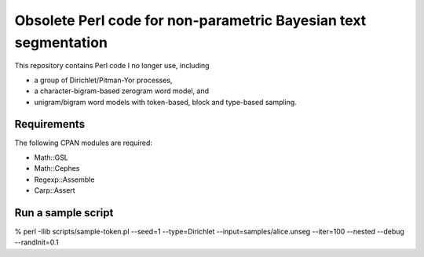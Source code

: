 Obsolete Perl code for non-parametric Bayesian text segmentation
================================================================================

This repository contains Perl code I no longer use, including

* a group of Dirichlet/Pitman-Yor processes,
* a character-bigram-based zerogram word model, and
* unigram/bigram word models with token-based, block and type-based sampling.


Requirements
------------------------------------------------------------

The following CPAN modules are required:

* Math::GSL
* Math::Cephes
* Regexp::Assemble
* Carp::Assert



Run a sample script
------------------------------------------------------------

% perl -Ilib scripts/sample-token.pl --seed=1 --type=Dirichlet --input=samples/alice.unseg --iter=100 --nested --debug --randInit=0.1
